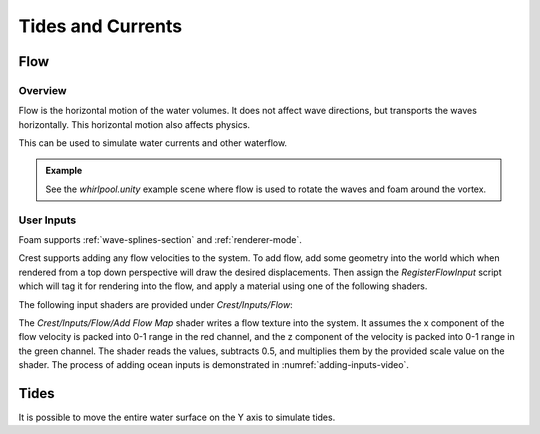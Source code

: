 Tides and Currents
==================

.. _flow-section:

Flow
----

Overview
^^^^^^^^

Flow is the horizontal motion of the water volumes.
It does not affect wave directions, but transports the waves horizontally.
This horizontal motion also affects physics.

This can be used to simulate water currents and other waterflow.

.. admonition:: Example

   See the *whirlpool.unity* example scene where flow is used to rotate the waves and foam around the vortex.


User Inputs
^^^^^^^^^^^

Foam supports :ref:`wave-splines-section` and :ref:`renderer-mode`.

Crest supports adding any flow velocities to the system.
To add flow, add some geometry into the world which when rendered from a top down perspective will draw the desired displacements.
Then assign the *RegisterFlowInput* script which will tag it for rendering into the flow, and apply a material using one of the following shaders.

The following input shaders are provided under *Crest/Inputs/Flow*:

The *Crest/Inputs/Flow/Add Flow Map* shader writes a flow texture into the system.
It assumes the x component of the flow velocity is packed into 0-1 range in the red channel, and the z component of the velocity is packed into 0-1 range in the green channel.
The shader reads the values, subtracts 0.5, and multiplies them by the provided scale value on the shader.
The process of adding ocean inputs is demonstrated in :numref:`adding-inputs-video`.


Tides
-----

It is possible to move the entire water surface on the Y axis to simulate tides.
